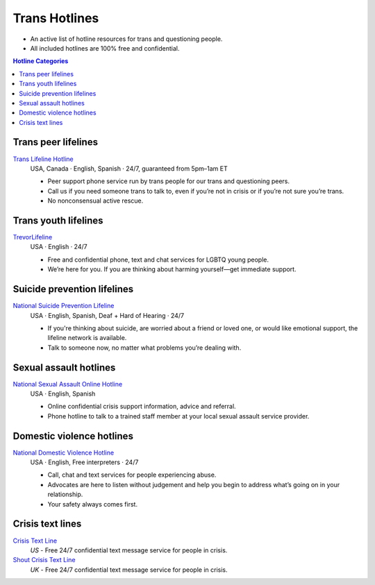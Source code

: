 Trans  Hotlines
===============

- An active list of hotline resources for trans and questioning people.

- All included hotlines are 100% free and confidential.

.. contents:: Hotline Categories

Trans peer lifelines
--------------------

`Trans Lifeline Hotline`_
  USA, Canada · English, Spanish · 24/7, guaranteed from 5pm–1am ET
  
  - Peer support phone service run by trans people for our trans and questioning peers.

  - Call us if you need someone trans to talk to, even if you’re not in crisis or if you’re not sure you’re trans.

  - No nonconsensual active rescue.

Trans youth lifelines
---------------------

`TrevorLifeline`_
  USA · English · 24/7

  - Free and confidential phone, text and chat services for LGBTQ young people.
  
  - We’re here for you. If you are thinking about harming yourself—get immediate support. 

Suicide prevention lifelines
----------------------------

`National Suicide Prevention Lifeline`_
  USA · English, Spanish, Deaf + Hard of Hearing · 24/7
  
  - If you're thinking about suicide, are worried about a friend or loved one, or would like emotional support, the lifeline network is available.
  
  - Talk to someone now, no matter what problems you’re dealing with.

Sexual assault hotlines
-----------------------

`National Sexual Assault Online Hotline`_
  USA  · English, Spanish
  
  - Online confidential crisis support information, advice and referral.

  - Phone hotline to talk to a trained staff member at your local sexual assault service provider.

Domestic violence hotlines
--------------------------

`National Domestic Violence Hotline`_
  USA · English, Free interpreters · 24/7
  
  - Call, chat and text services for people experiencing abuse.

  - Advocates are here to listen without judgement and help you begin to address what’s going on in your relationship. 

  - Your safety always comes first.

Crisis text lines
------------------

`Crisis Text Line`_
  :emphasis:`US`
  - Free 24/7 confidential text message service for people in crisis.

`Shout Crisis Text Line`_
  :emphasis:`UK`
  - Free 24/7 confidential text message service for people in crisis.

.. _`Trans Lifeline Hotline`: https://www.translifeline.org/hotline
.. _`TrevorLifeline`: https://www.thetrevorproject.org/get-help-now/

.. _`National Suicide Prevention Lifeline`: http://suicidepreventionlifeline.org/talk-to-someone-now/

.. _`National Sexual Assault Online Hotline`: https://hotline.rainn.org/

.. _`National Domestic Violence Hotline`: https://www.thehotline.org/get-help/

.. _`Crisis Text Line`: https://www.crisistextline.org/texting-in
.. _`Shout Crisis Text Line`: https://www.giveusashout.org/get-help/
